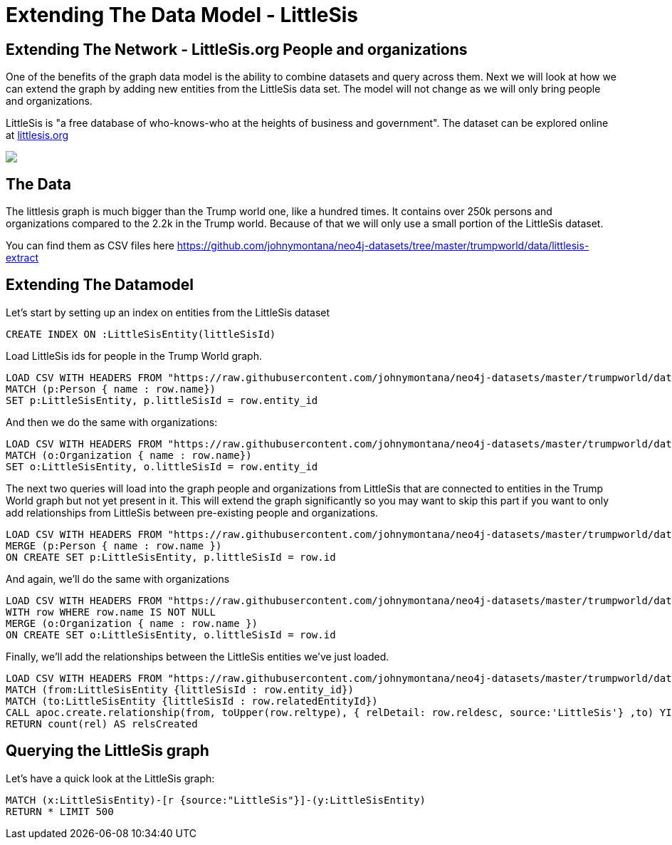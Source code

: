 = Extending The Data Model - LittleSis 



== Extending The Network - LittleSis.org People and organizations

One of the benefits of the graph data model is the ability to combine datasets and query across them. Next we will look at how we can extend the graph by adding new entities from the LittleSis data set. The model will not change as we will only bring people and organizations.

LittleSis is "a free database of who-knows-who at the heights of business and government". The dataset can be explored online at https://littlesis.org/lists[littlesis.org] 

[subs=attributes]
++++
<img src="{img}/littlesis.png" style="max-height: 300px;">
++++

== The Data

The littlesis graph is much bigger than the Trump world one, like a hundred times. It contains over 250k persons and organizations compared to the 2.2k in the Trump world. Because of that we will only use a small portion of the LittleSis dataset.

You can find them as CSV files here https://github.com/johnymontana/neo4j-datasets/tree/master/trumpworld/data/littlesis-extract[https://github.com/johnymontana/neo4j-datasets/tree/master/trumpworld/data/littlesis-extract]


== Extending The Datamodel

Let's start by setting up an index on entities from the LittleSis dataset 

[source,cypher]
----
CREATE INDEX ON :LittleSisEntity(littleSisId)
----

Load LittleSis ids for people in the Trump World graph. 
 
[source,cypher]
----
LOAD CSV WITH HEADERS FROM "https://raw.githubusercontent.com/johnymontana/neo4j-datasets/master/trumpworld/data/littlesis-extract/people.csv" AS row
MATCH (p:Person { name : row.name})
SET p:LittleSisEntity, p.littleSisId = row.entity_id
----

And then we do the same with organizations:
 
[source,cypher]
----
LOAD CSV WITH HEADERS FROM "https://raw.githubusercontent.com/johnymontana/neo4j-datasets/master/trumpworld/data/littlesis-extract/orgs.csv" AS row
MATCH (o:Organization { name : row.name})
SET o:LittleSisEntity, o.littleSisId = row.entity_id
----

The next two queries will load into the graph people and organizations from LittleSis that are connected to entities in the Trump World graph but not yet present in it. This will extend the graph significantly so you may want to skip this part if you want to only add relationships from LittleSis between pre-existing people and organizations.

[source,cypher]
----
LOAD CSV WITH HEADERS FROM "https://raw.githubusercontent.com/johnymontana/neo4j-datasets/master/trumpworld/data/littlesis-extract/related-people.csv" AS row
MERGE (p:Person { name : row.name })  
ON CREATE SET p:LittleSisEntity, p.littleSisId = row.id
----

And again, we'll do the same with organizations

[source,cypher]
----
LOAD CSV WITH HEADERS FROM "https://raw.githubusercontent.com/johnymontana/neo4j-datasets/master/trumpworld/data/littlesis-extract/related-orgs.csv" AS row
WITH row WHERE row.name IS NOT NULL
MERGE (o:Organization { name : row.name })  
ON CREATE SET o:LittleSisEntity, o.littleSisId = row.id
----

Finally, we'll add the relationships between the LittleSis entities we've just loaded.

[source,cypher]
----
LOAD CSV WITH HEADERS FROM "https://raw.githubusercontent.com/johnymontana/neo4j-datasets/master/trumpworld/data/littlesis-extract/rels.csv" AS row
MATCH (from:LittleSisEntity {littleSisId : row.entity_id})
MATCH (to:LittleSisEntity {littleSisId : row.relatedEntityId})
CALL apoc.create.relationship(from, toUpper(row.reltype), { relDetail: row.reldesc, source:'LittleSis'} ,to) YIELD rel
RETURN count(rel) AS relsCreated
----


== Querying the LittleSis graph

Let's have a quick look at the LittleSis graph:

[source,cypher]
----
MATCH (x:LittleSisEntity)-[r {source:"LittleSis"}]-(y:LittleSisEntity)
RETURN * LIMIT 500
----
